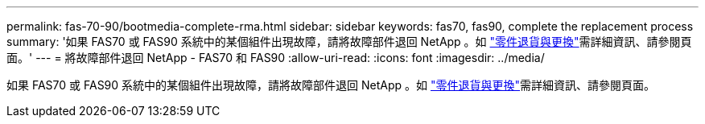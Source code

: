 ---
permalink: fas-70-90/bootmedia-complete-rma.html 
sidebar: sidebar 
keywords: fas70, fas90, complete the replacement process 
summary: '如果 FAS70 或 FAS90 系統中的某個組件出現故障，請將故障部件退回 NetApp 。如 https://mysupport.netapp.com/site/info/rma["零件退貨與更換"]需詳細資訊、請參閱頁面。' 
---
= 將故障部件退回 NetApp - FAS70 和 FAS90
:allow-uri-read: 
:icons: font
:imagesdir: ../media/


[role="lead"]
如果 FAS70 或 FAS90 系統中的某個組件出現故障，請將故障部件退回 NetApp 。如 https://mysupport.netapp.com/site/info/rma["零件退貨與更換"]需詳細資訊、請參閱頁面。
